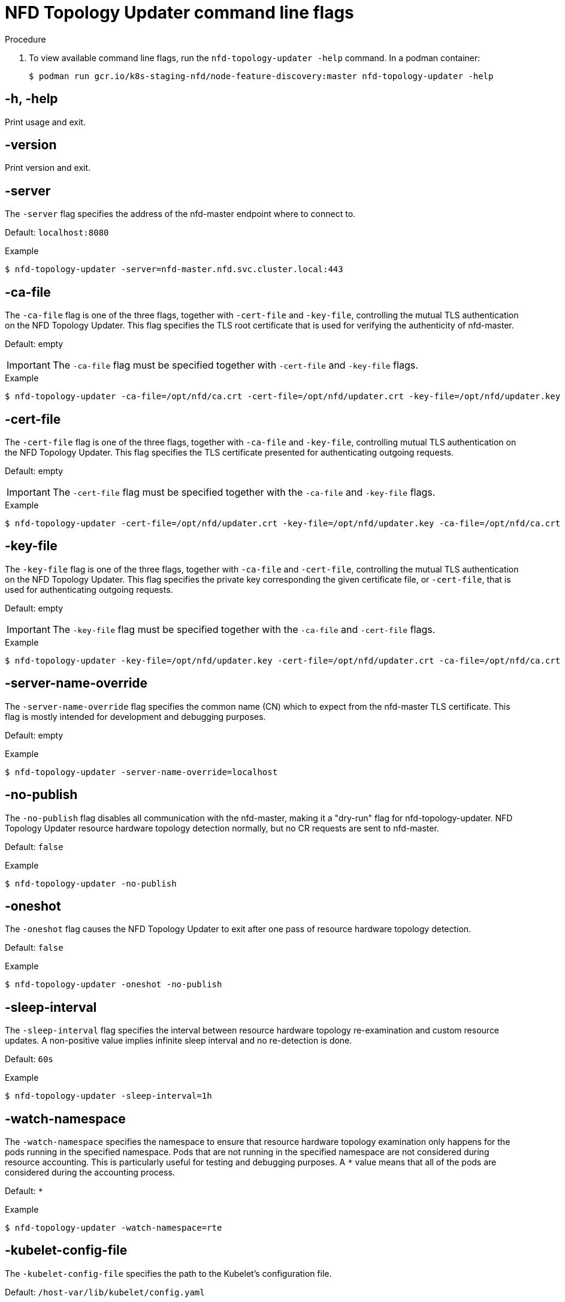 // Module included in the following assemblies:
//
// * hardware_enablement/psap-node-feature-discovery-operator.adoc

:_content-type: REFERENCE
[id="nfd-topology-updater-command-line-flags_{context}"]
= NFD Topology Updater command line flags

.Procedure

. To view available command line flags, run the `nfd-topology-updater -help` command. In a podman container:
+
[source,terminal]
----
$ podman run gcr.io/k8s-staging-nfd/node-feature-discovery:master nfd-topology-updater -help
----

[discrete]
[id="nfd-topology-updater-help_{context}"]
== -h, -help

Print usage and exit.

[discrete]
[id="nfd-topology-updater-version_{context}"]
== -version

Print version and exit.

[discrete]
[id="nfd-topology-updater-server_{context}"]
== -server

The `-server` flag specifies the address of the nfd-master endpoint where to connect to.

Default: `localhost:8080`

.Example
[source,terminal]
----
$ nfd-topology-updater -server=nfd-master.nfd.svc.cluster.local:443
----

[discrete]
[id="nfd-topology-updater-ca-file_{context}"]
== -ca-file

The `-ca-file` flag is one of the three flags, together with `-cert-file` and `-key-file`, controlling the mutual TLS authentication on the NFD Topology Updater. This flag specifies the TLS root certificate that is used for verifying the authenticity of nfd-master.

Default: empty

[IMPORTANT]
====
The `-ca-file` flag must be specified together with `-cert-file` and `-key-file` flags.
====

.Example
[source,terminal]
----
$ nfd-topology-updater -ca-file=/opt/nfd/ca.crt -cert-file=/opt/nfd/updater.crt -key-file=/opt/nfd/updater.key
----

[discrete]
[id="nfd-topology-updater-cert-file_{context}"]
== -cert-file

The `-cert-file` flag is one of the three flags, together with `-ca-file` and `-key-file`, controlling mutual TLS authentication on the NFD Topology Updater. This flag specifies the TLS certificate presented for authenticating outgoing requests.

Default: empty

[IMPORTANT]
====
The `-cert-file` flag must be specified together with the `-ca-file` and `-key-file` flags.
====

.Example
[source,terminal]
----
$ nfd-topology-updater -cert-file=/opt/nfd/updater.crt -key-file=/opt/nfd/updater.key -ca-file=/opt/nfd/ca.crt
----

[discrete]
[id="nfd-topology-updater-key-file_{context}"]
== -key-file

The `-key-file` flag is one of the three flags, together with `-ca-file` and `-cert-file`, controlling the mutual TLS authentication on the NFD Topology Updater. This flag specifies the private key corresponding the given certificate file, or `-cert-file`, that is used for authenticating outgoing requests.

Default: empty

[IMPORTANT]
====
The `-key-file` flag must be specified together with the `-ca-file` and `-cert-file` flags.
====

.Example
[source,terminal]
----
$ nfd-topology-updater -key-file=/opt/nfd/updater.key -cert-file=/opt/nfd/updater.crt -ca-file=/opt/nfd/ca.crt
----

[discrete]
[id="nfd-topology-updater-server-name-override_{context}"]
== -server-name-override

The `-server-name-override` flag specifies the common name (CN) which to expect from the nfd-master TLS certificate. This flag is mostly intended for development and debugging purposes.

Default: empty

.Example
[source,terminal]
----
$ nfd-topology-updater -server-name-override=localhost
----

[discrete]
[id="nfd-topology-updater-no-publish_{context}"]
== -no-publish

The `-no-publish` flag disables all communication with the nfd-master, making it a "dry-run" flag for nfd-topology-updater. NFD Topology Updater resource hardware topology detection normally, but no CR requests are sent to nfd-master.

Default: `false`

.Example
[source,terminal]
----
$ nfd-topology-updater -no-publish
----

[discrete]
[id="nfd-topology-updater-oneshot_{context}"]
== -oneshot

The `-oneshot` flag causes the NFD Topology Updater to exit after one pass of resource hardware topology detection.

Default: `false`

.Example
[source,terminal]
----
$ nfd-topology-updater -oneshot -no-publish
----

[discrete]
[id="nfd-topology-updater-sleep-interval_{context}"]
== -sleep-interval

The `-sleep-interval` flag specifies the interval between resource hardware topology re-examination and custom resource updates. A non-positive value implies infinite sleep interval and no re-detection is done.

Default: `60s`

.Example
[source,terminal]
----
$ nfd-topology-updater -sleep-interval=1h
----

[discrete]
[id="nfd-topology-updater-watch-namespace_{context}"]
== -watch-namespace

The `-watch-namespace` specifies the namespace to ensure that resource hardware topology examination only happens for the pods running in the
specified namespace. Pods that are not running in the specified namespace are not considered during resource accounting. This is particularly useful for testing and debugging purposes. A `*` value means that all of the pods are considered during the accounting process.

Default: `*`

.Example
[source,terminal]
----
$ nfd-topology-updater -watch-namespace=rte
----

[discrete]
[id="nfd-topology-updater-kubelet-config-file_{context}"]
== -kubelet-config-file

The `-kubelet-config-file` specifies the path to the Kubelet's configuration
file.

Default: `/host-var/lib/kubelet/config.yaml`

.Example
[source,terminal]
----
$ nfd-topology-updater -kubelet-config-file=/var/lib/kubelet/config.yaml
----

[discrete]
[id="nfd-topology-updater-podresources-socket_{context}"]
== -podresources-socket

The `-podresources-socket` flag specifies the path to the Unix socket where kubelet exports a gRPC service to enable discovery of in-use CPUs and devices, and to provide metadata for them.

Default: `/host-var/liblib/kubelet/pod-resources/kubelet.sock`

.Example
[source,terminal]
----
$ nfd-topology-updater -podresources-socket=/var/lib/kubelet/pod-resources/kubelet.sock
----
